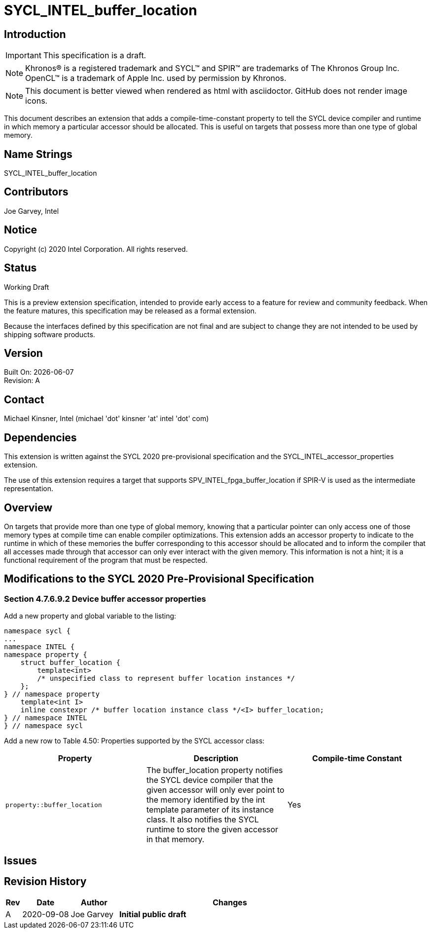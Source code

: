 = SYCL_INTEL_buffer_location

== Introduction
IMPORTANT: This specification is a draft.

NOTE: Khronos(R) is a registered trademark and SYCL(TM) and SPIR(TM) are trademarks of The Khronos Group Inc.  OpenCL(TM) is a trademark of Apple Inc. used by permission by Khronos.

NOTE: This document is better viewed when rendered as html with asciidoctor.  GitHub does not render image icons.

This document describes an extension that adds a compile-time-constant property to tell the SYCL device compiler and runtime in which memory a particular accessor should be allocated.  This is useful on targets that possess more than one type of global memory.  

== Name Strings

+SYCL_INTEL_buffer_location+

== Contributors
Joe Garvey, Intel

== Notice

Copyright (c) 2020 Intel Corporation.  All rights reserved.

== Status

Working Draft

This is a preview extension specification, intended to provide early access to a feature for review and community feedback. When the feature matures, this specification may be released as a formal extension.

Because the interfaces defined by this specification are not final and are subject to change they are not intended to be used by shipping software products.

== Version

Built On: {docdate} +
Revision: A

== Contact
Michael Kinsner, Intel (michael 'dot' kinsner 'at' intel 'dot' com)

== Dependencies

This extension is written against the SYCL 2020 pre-provisional specification and the SYCL_INTEL_accessor_properties extension.

The use of this extension requires a target that supports SPV_INTEL_fpga_buffer_location if SPIR-V is used as the intermediate representation.  

== Overview

On targets that provide more than one type of global memory, knowing that a particular pointer can only access one of those memory types at compile time can enable compiler optimizations.  
This extension adds an accessor property to indicate to the runtime in which of these memories the buffer corresponding to this accessor should be allocated and to inform the compiler that all accesses made through that accessor can only ever interact with the given memory.
This information is not a hint; it is a functional requirement of the program that must be respected.

== Modifications to the SYCL 2020 Pre-Provisional Specification

=== Section 4.7.6.9.2 Device buffer accessor properties

Add a new property and global variable to the listing:

```c++
namespace sycl {
...
namespace INTEL {
namespace property {
    struct buffer_location {
        template<int>
        /* unspecified class to represent buffer location instances */
    };
} // namespace property
    template<int I>
    inline constexpr /* buffer location instance class */<I> buffer_location;
} // namespace INTEL
} // namespace sycl
```

Add a new row to Table 4.50: Properties supported by the SYCL accessor class:

--
[options="header"]
|===
| Property | Description | Compile-time Constant
a|
```c++
property::buffer_location
``` | The buffer_location property notifies the SYCL device compiler that the given accessor will only ever point to the memory identified by the int template parameter of its instance class.
It also notifies the SYCL runtime to store the given accessor in that memory. | Yes
|===
--

== Issues

== Revision History

[cols="5,15,15,70"]
[grid="rows"]
[options="header"]
|========================================
|Rev|Date|Author|Changes
|A|2020-09-08|Joe Garvey|*Initial public draft*
|========================================
